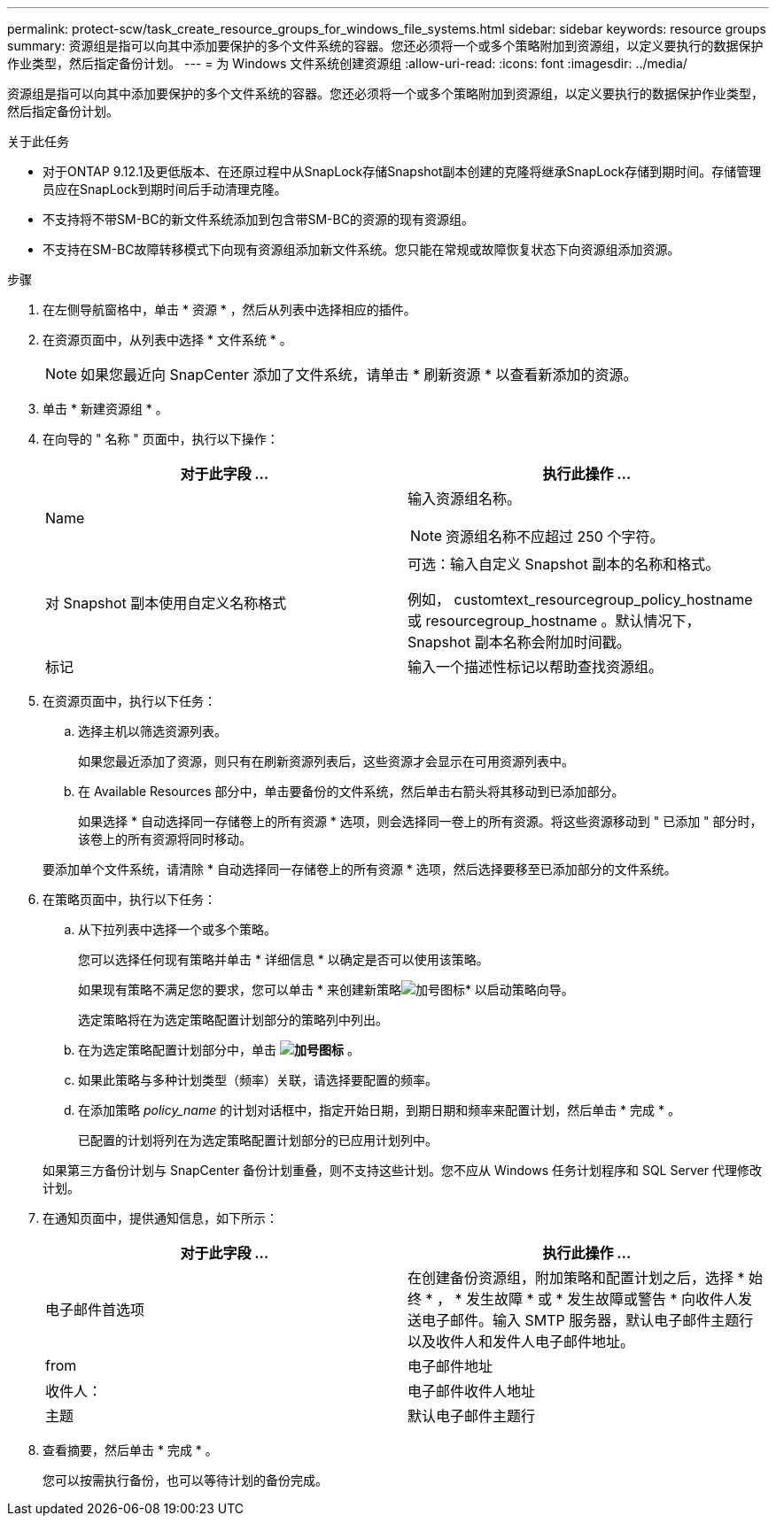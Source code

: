 ---
permalink: protect-scw/task_create_resource_groups_for_windows_file_systems.html 
sidebar: sidebar 
keywords: resource groups 
summary: 资源组是指可以向其中添加要保护的多个文件系统的容器。您还必须将一个或多个策略附加到资源组，以定义要执行的数据保护作业类型，然后指定备份计划。 
---
= 为 Windows 文件系统创建资源组
:allow-uri-read: 
:icons: font
:imagesdir: ../media/


[role="lead"]
资源组是指可以向其中添加要保护的多个文件系统的容器。您还必须将一个或多个策略附加到资源组，以定义要执行的数据保护作业类型，然后指定备份计划。

.关于此任务
* 对于ONTAP 9.12.1及更低版本、在还原过程中从SnapLock存储Snapshot副本创建的克隆将继承SnapLock存储到期时间。存储管理员应在SnapLock到期时间后手动清理克隆。
* 不支持将不带SM-BC的新文件系统添加到包含带SM-BC的资源的现有资源组。
* 不支持在SM-BC故障转移模式下向现有资源组添加新文件系统。您只能在常规或故障恢复状态下向资源组添加资源。


.步骤
. 在左侧导航窗格中，单击 * 资源 * ，然后从列表中选择相应的插件。
. 在资源页面中，从列表中选择 * 文件系统 * 。
+

NOTE: 如果您最近向 SnapCenter 添加了文件系统，请单击 * 刷新资源 * 以查看新添加的资源。

. 单击 * 新建资源组 * 。
. 在向导的 " 名称 " 页面中，执行以下操作：
+
|===
| 对于此字段 ... | 执行此操作 ... 


 a| 
Name
 a| 
输入资源组名称。


NOTE: 资源组名称不应超过 250 个字符。



 a| 
对 Snapshot 副本使用自定义名称格式
 a| 
可选：输入自定义 Snapshot 副本的名称和格式。

例如， customtext_resourcegroup_policy_hostname 或 resourcegroup_hostname 。默认情况下， Snapshot 副本名称会附加时间戳。



 a| 
标记
 a| 
输入一个描述性标记以帮助查找资源组。

|===
. 在资源页面中，执行以下任务：
+
.. 选择主机以筛选资源列表。
+
如果您最近添加了资源，则只有在刷新资源列表后，这些资源才会显示在可用资源列表中。

.. 在 Available Resources 部分中，单击要备份的文件系统，然后单击右箭头将其移动到已添加部分。
+
如果选择 * 自动选择同一存储卷上的所有资源 * 选项，则会选择同一卷上的所有资源。将这些资源移动到 " 已添加 " 部分时，该卷上的所有资源将同时移动。

+
要添加单个文件系统，请清除 * 自动选择同一存储卷上的所有资源 * 选项，然后选择要移至已添加部分的文件系统。



. 在策略页面中，执行以下任务：
+
.. 从下拉列表中选择一个或多个策略。
+
您可以选择任何现有策略并单击 * 详细信息 * 以确定是否可以使用该策略。

+
如果现有策略不满足您的要求，您可以单击 * 来创建新策略image:../media/add_policy_from_resourcegroup.gif["加号图标"]* 以启动策略向导。

+
选定策略将在为选定策略配置计划部分的策略列中列出。

.. 在为选定策略配置计划部分中，单击 *image:../media/add_policy_from_resourcegroup.gif["加号图标"]* 。
.. 如果此策略与多种计划类型（频率）关联，请选择要配置的频率。
.. 在添加策略 _policy_name_ 的计划对话框中，指定开始日期，到期日期和频率来配置计划，然后单击 * 完成 * 。
+
已配置的计划将列在为选定策略配置计划部分的已应用计划列中。



+
如果第三方备份计划与 SnapCenter 备份计划重叠，则不支持这些计划。您不应从 Windows 任务计划程序和 SQL Server 代理修改计划。

. 在通知页面中，提供通知信息，如下所示：
+
|===
| 对于此字段 ... | 执行此操作 ... 


 a| 
电子邮件首选项
 a| 
在创建备份资源组，附加策略和配置计划之后，选择 * 始终 * ， * 发生故障 * 或 * 发生故障或警告 * 向收件人发送电子邮件。输入 SMTP 服务器，默认电子邮件主题行以及收件人和发件人电子邮件地址。



 a| 
from
 a| 
电子邮件地址



 a| 
收件人：
 a| 
电子邮件收件人地址



 a| 
主题
 a| 
默认电子邮件主题行

|===
. 查看摘要，然后单击 * 完成 * 。
+
您可以按需执行备份，也可以等待计划的备份完成。


